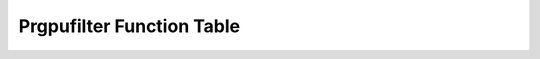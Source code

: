 .. _gpu-effects-transitions/PrGPUFilter-function-table:

Prgpufilter Function Table
################################################################################
